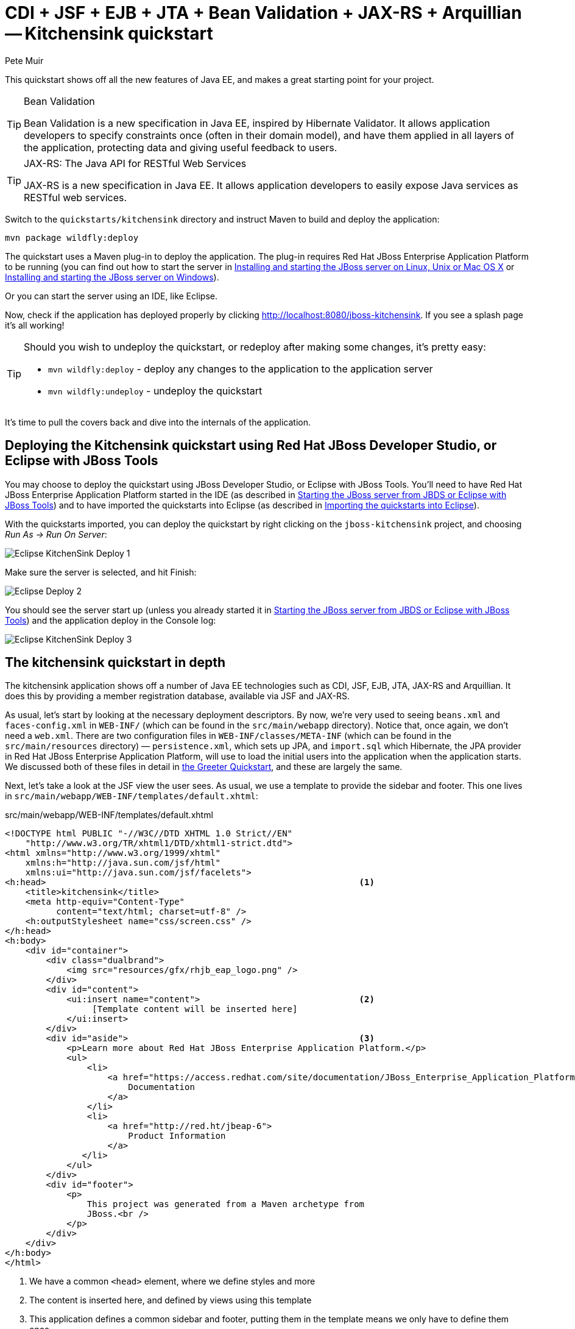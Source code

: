 = CDI + JSF + EJB + JTA + Bean Validation + JAX-RS + Arquillian -- Kitchensink quickstart
:Author: Pete Muir

[[KitchensinkQuickstart-]]

This quickstart shows off all the new features of Java EE, and makes a great starting point for your project.

[TIP]
.Bean Validation
========================================================================
Bean Validation is a new specification in Java EE, inspired by 
Hibernate Validator. It allows application developers to specify 
constraints once (often in their domain model), and have them applied in
all layers of the application, protecting data and giving useful 
feedback to users.
========================================================================

[TIP]
.JAX-RS: The Java API for RESTful Web Services
========================================================================
JAX-RS is a new specification in Java EE. It allows application 
developers to easily expose Java services as RESTful web services.
========================================================================

Switch to the `quickstarts/kitchensink` directory and instruct Maven to build and deploy the application:

    mvn package wildfly:deploy

The quickstart uses a Maven plug-in to deploy the application. The plug-in requires Red Hat JBoss Enterprise Application Platform to be running (you can find out how to start the server in <<GettingStarted-on_linux, Installing and starting the JBoss server on Linux, Unix or Mac OS X>> or <<GettingStarted-on_windows, Installing and starting the JBoss server on Windows>>).

Or you can start the server using an IDE, like Eclipse.

Now, check if the application has deployed properly by clicking http://localhost:8080/jboss-kitchensink. If you see a splash page it's all working!


[TIP]
========================================================================
Should you wish to undeploy the quickstart, or redeploy after making 
some changes, it's pretty easy:

* `mvn wildfly:deploy` - deploy any changes to the application to the
  application server
* `mvn wildfly:undeploy` - undeploy the quickstart
========================================================================

It's time to pull the covers back and dive into the internals of the application.

== Deploying the Kitchensink quickstart using Red Hat JBoss Developer Studio, or Eclipse with JBoss Tools

You may choose to deploy the quickstart using JBoss Developer Studio, or Eclipse with JBoss Tools. You'll need to have Red Hat JBoss Enterprise Application Platform started in the IDE (as described  in <<GettingStarted-with_jboss_tools, Starting the JBoss server from JBDS or Eclipse with JBoss Tools>>) and to have imported the quickstarts into Eclipse (as described in <<GettingStarted-importing_quickstarts_into_eclipse,Importing the quickstarts into Eclipse>>).

With the quickstarts imported, you can deploy the quickstart by right clicking on the `jboss-kitchensink` project, and choosing _Run As -> Run On Server_:

image:gfx/Eclipse_KitchenSink_Deploy_1.jpg[]

Make sure the server is selected, and hit Finish:
 
image:gfx/Eclipse_Deploy_2.jpg[]

You should see the server start up (unless you already started it in  <<GettingStarted-with_jboss_tools, Starting the JBoss server from JBDS or Eclipse with JBoss Tools>>) and the application deploy in the Console log: 

image:gfx/Eclipse_KitchenSink_Deploy_3.jpg[]


== The kitchensink quickstart in depth

The kitchensink application shows off a number of Java EE technologies such as CDI, JSF, EJB, JTA, JAX-RS and Arquillian. It does this by providing a member registration database, available via JSF and JAX-RS.

As usual, let's start by looking at the necessary deployment descriptors. By now, we're very used to seeing `beans.xml` and `faces-config.xml` in `WEB-INF/` (which can be found in the `src/main/webapp` directory). Notice that, once again, we don't need a `web.xml`. There are two configuration files in `WEB-INF/classes/META-INF` (which can be found in the `src/main/resources` directory) — `persistence.xml`, which sets up JPA, and `import.sql` which Hibernate, the JPA provider in Red Hat JBoss Enterprise Application Platform, will use to load the initial users into the application when the application starts. We discussed both of these files in detail in <<GreeterQuickstart-,the Greeter Quickstart>>, and these are largely the same.

Next, let's take a look at the JSF view the user sees. As usual, we use a template to provide the sidebar and footer. This one lives in `src/main/webapp/WEB-INF/templates/default.xhtml`:

.src/main/webapp/WEB-INF/templates/default.xhtml
[source,html]
------------------------------------------------------------------------
<!DOCTYPE html PUBLIC "-//W3C//DTD XHTML 1.0 Strict//EN"
    "http://www.w3.org/TR/xhtml1/DTD/xhtml1-strict.dtd">
<html xmlns="http://www.w3.org/1999/xhtml"
    xmlns:h="http://java.sun.com/jsf/html"
    xmlns:ui="http://java.sun.com/jsf/facelets">
<h:head>                                                             <1>
    <title>kitchensink</title>
    <meta http-equiv="Content-Type" 
          content="text/html; charset=utf-8" />
    <h:outputStylesheet name="css/screen.css" />
</h:head>
<h:body>
    <div id="container">
        <div class="dualbrand">
            <img src="resources/gfx/rhjb_eap_logo.png" />
        </div>
        <div id="content">
            <ui:insert name="content">                               <2>
                 [Template content will be inserted here]
            </ui:insert>
        </div>
        <div id="aside">                                             <3>
            <p>Learn more about Red Hat JBoss Enterprise Application Platform.</p>
            <ul>
                <li>
                    <a href="https://access.redhat.com/site/documentation/JBoss_Enterprise_Application_Platform/">
                        Documentation
                    </a>
                </li>
                <li>
                    <a href="http://red.ht/jbeap-6">
                        Product Information
                    </a>
               </li>
            </ul>
        </div>
        <div id="footer">
            <p>
                This project was generated from a Maven archetype from
                JBoss.<br />
            </p>
        </div>
    </div>
</h:body>
</html>
------------------------------------------------------------------------
<1> We have a common `<head>` element, where we define styles and more
<2> The content is inserted here, and defined by views using this template
<3> This application defines a common sidebar and footer, putting them in the template means we only have to define them once

That leaves the main page, index.xhtml , in which we place the content unique to the main page: 

.src/main/webapp/index.xhtml
[source,html]
------------------------------------------------------------------------
<?xml version="1.0" encoding="UTF-8"?>
<ui:composition xmlns="http://www.w3.org/1999/xhtml"
    xmlns:ui="http://java.sun.com/jsf/facelets"
    xmlns:f="http://java.sun.com/jsf/core"
    xmlns:h="http://java.sun.com/jsf/html"
    template="/WEB-INF/templates/default.xhtml">
    <ui:define name="content">
        <h1>Welcome to JBoss!</h1>

        <h:form id="reg">                                            <1>
            <h2>Member Registration</h2>
            <p>Enforces annotation-based constraints defined on the
                model class.</p>
            <h:panelGrid columns="3" columnClasses="titleCell">
                <h:outputLabel for="name" value="Name:" />
                <h:inputText id="name" value="#{newMember.name}" />  <2>
                <h:message for="name" errorClass="invalid" />

                <h:outputLabel for="email" value="Email:" />
                <h:inputText id="email" 
                             value="#{newMember.email}" />           <2>
                <h:message for="email" errorClass="invalid" />

                <h:outputLabel for="phoneNumber" value="Phone #:" />
                <h:inputText id="phoneNumber"
                             value="#{newMember.phoneNumber}" />     <2>
                <h:message for="phoneNumber" errorClass="invalid" />
            </h:panelGrid>

            <p>
                <h:panelGrid columns="2">
                    <h:commandButton id="register"
                        action="#{memberController.register}"
                        value="Register" styleClass="register" />
                    <h:messages styleClass="messages"
                        errorClass="invalid" infoClass="valid"
                        warnClass="warning" globalOnly="true" />
                </h:panelGrid>
            </p>
        </h:form>
        <h2>Members</h2>
        <h:panelGroup rendered="#{empty members}">
            <em>No registered members.</em>
        </h:panelGroup>
        <h:dataTable var="_member" value="#{members}"
            rendered="#{not empty members}"
            styleClass="simpletablestyle">                           <3>
            <h:column>
                <f:facet name="header">Id</f:facet>
                #{_member.id}
            </h:column>
            <h:column>
                <f:facet name="header">Name</f:facet>
                #{_member.name}
            </h:column>
            <h:column>
                <f:facet name="header">Email</f:facet>
                #{_member.email}
            </h:column>
            <h:column>
                <f:facet name="header">Phone #</f:facet>
                #{_member.phoneNumber}
            </h:column>
            <h:column>
                <f:facet name="header">REST URL</f:facet>
                <a href="#{request.contextPath}/rest/members/#{_member.id}">
                    /rest/members/#{_member.id}
                </a>
            </h:column>
            <f:facet name="footer">
                REST URL for all members: 
                    <a href="#{request.contextPath}/rest/members">
                        /rest/members
                    </a>
            </f:facet>
        </h:dataTable>
    </ui:define>
</ui:composition>

------------------------------------------------------------------------
<1> The JSF form allows us to register new users. There should be one already created when the application started.
<2> The application uses Bean Validation to validate data entry. The error messages from Bean Validation are automatically attached to the relevant field by JSF, and adding a messages JSF component will display them. 
<3> This application exposes REST endpoints for each registered member. The application helpfully displays the URL to the REST endpoint on this page.

Next, let's take a look at the Member entity, before we look at how the application is wired together: 

.src/main/java/org/jboss/as/quickstarts/kitchensink/model/Member.java
[source,java]
------------------------------------------------------------------------
SuppressWarnings("serial")
@Entity                                                              // <1>
@XmlRootElement                                                      // <2>
@Table(uniqueConstraints = @UniqueConstraint(columnNames = "email"))
public class Member implements Serializable {

    @Id
    @GeneratedValue
    private Long id;

    @NotNull
    @Size(min = 1, max = 25)
    @Pattern(regexp = "[A-Za-z ]*",
             message = "must contain only letters and spaces")       // <3>
    private String name;

    @NotNull
    @NotEmpty
    @Email                                                           // <4>
    private String email;

    @NotNull
    @Size(min = 10, max = 12)
    @Digits(fraction = 0, integer = 12)                              // <5>
    @Column(name = "phone_number")
    private String phoneNumber;

    public Long getId() {
        return id;
    }

    public void setId(Long id) {
        this.id = id;
    }

    public String getName() {
        return name;
    }

    public void setName(String name) {
        this.name = name;
    }

    public String getEmail() {
        return email;
    }

    public void setEmail(String email) {
        this.email = email;
    }

    public String getPhoneNumber() {
        return phoneNumber;
    }

    public void setPhoneNumber(String phoneNumber) {
        this.phoneNumber = phoneNumber;
    }
}
------------------------------------------------------------------------
<1> As usual with JPA, we define that the class is an entity by adding @Entity
<2> Members are exposed as a RESTful service using JAX-RS. We can use JAXB to map the object to XML and to do this we need to add @XmlRootElement
<3> Bean Validation allows constraints to be defined once (on the entity) and applied everywhere. Here we constrain the person's name to a certain size and regular expression
<4> Hibernate Validator also offers some extra validations such as @Email
<5> @Digits , @NotNull and @Size are further examples of constraints

Let's take a look at `MemberRepository`, which is responsible for interactions with the persistence layer:

.src/main/java/org/jboss/as/quickstarts/kitchensink/data/MemberRepository.java
[source,java]
------------------------------------------------------------------------
@ApplicationScoped                                                   // <1>
public class MemberRepository {

    @Inject                                                          // <2>
    private EntityManager em;

    public Member findById(Long id) {
        return em.find(Member.class, id);
    }

    public Member findByEmail(String email) {
        CriteriaBuilder cb = em.getCriteriaBuilder();                // <3>
        CriteriaQuery<Member> c = cb.createQuery(Member.class);
        Root<Member> member = c.from(Member.class);
        c.select(member).where(cb.equal(member.get("email"), email));
        return em.createQuery(c).getSingleResult();
    }

    public List<Member> findAllOrderedByName() {
        CriteriaBuilder cb = em.getCriteriaBuilder();
        CriteriaQuery<Member> criteria = cb.createQuery(Member.class);
        Root<Member> member = criteria.from(Member.class);
        criteria.select(member).orderBy(cb.asc(member.get("name")));
        return em.createQuery(criteria).getResultList();             // <4>
    }
}
------------------------------------------------------------------------
<1> The bean is application scoped, as it is a singleton
<2> The entity manager is injected, to allow interaction with JPA
<3> The JPA criteria api is used to load a member by their unique identifier, their email address
<4> The criteria api can also be used to load lists of entities

Let's take a look at `MemberListProducer`, which is responsible for managing the list of registered members. 

.src/main/java/org/jboss/as/quickstarts/kitchensink/data/MemberListProducer.java
[source,java]
------------------------------------------------------------------------
@RequestScoped                                                       // <1>
public class MemberListProducer {

    @Inject                                                          // <2>
    private MemberRepository memberRepository;  

    private List<Member> members;

    // @Named provides access the return value via the EL variable 
    // name "members" in the UI (e.g. Facelets or JSP view)
    @Produces                                                        // <3>
    @Named
    public List<Member> getMembers() {
        return members;
    }

    public void onMemberListChanged(                                 // <4>
        @Observes(notifyObserver = Reception.IF_EXISTS) 
            final Member member) {
        retrieveAllMembersOrderedByName();
    }

    @PostConstruct
    public void retrieveAllMembersOrderedByName() {                    
        members = memberRepository.findAllOrderedByName();
    }
}
------------------------------------------------------------------------
<1> This bean is request scoped, meaning that any fields (such as members ) will be stored for the entire request
<2> The `MemberRepository` is responsible or interactions with the persistence layer
<3> The list of members is exposed as a producer method, it's also available via EL
<4> The observer method is notified whenever a member is created, removed, or updated. This allows us to refresh the list of members whenever they are needed. This is a good approach as it allows us to cache the list of members, but keep it up to date at the same time

Let's now look at MemberRegistration, the service that allows us to create new members:

.src/main/java/org/jboss/as/quickstarts/kitchensink/service/MemberRegistration.java
[source,java]
------------------------------------------------------------------------
@Stateless                                                           // <1>
public class MemberRegistration {

    @Inject                                                          // <2>
    private Logger log;

    @Inject
    private EntityManager em;

    @Inject
    private Event<Member> memberEventSrc;

    public void register(Member member) throws Exception {
        log.info("Registering " + member.getName());
        em.persist(member);
        memberEventSrc.fire(member);                                 // <3>
   }
}
------------------------------------------------------------------------
<1> This bean requires transactions as it needs to write to the database. Making this an EJB gives us access to declarative transactions - much simpler than manual transaction control!
<2> Here we inject a JDK logger, defined in the `Resources` class
<3> An event is sent every time a member is updated. This allows other pieces of code (in this quickstart the member list is refreshed) to react to changes in the member list without any coupling to this class.

Now, let's take a look at the `Resources` class, which provides resources such as the entity manager. CDI recommends using "resource producers", as we do in this quickstart, to alias resources to CDI beans, allowing for a  consistent style throughout our application: 

.src/main/java/org/jboss/as/quickstarts/kitchensink/util/Resources.java
[source,java]
------------------------------------------------------------------------
public class Resources {
    // use @SuppressWarnings to tell IDE to ignore warnings about 
    // field not being referenced directly
    @SuppressWarnings("unused")                                      // <1>
    @Produces
    @PersistenceContext
    private EntityManager em;

    @Produces                                                        // <2>
    public Logger produceLog(InjectionPoint injectionPoint) {
        return Logger.getLogger(injectionPoint.getMember()
                                              .getDeclaringClass()
                                              .getName());
    }

    @Produces                                                        // <3>
    @RequestScoped
    public FacesContext produceFacesContext() {
        return FacesContext.getCurrentInstance();
    }
   
}
------------------------------------------------------------------------
<1> We use the "resource producer" pattern, from CDI, to "alias" the old fashioned `@PersistenceContext` injection of the entity manager to a CDI style injection. This allows us to use a consistent injection style (`@Inject`) throughout the application.
<2> We expose a JDK logger for injection. In order to save a bit more boiler plate, we automatically set the logger category as the class name!
<3> We expose the `FacesContext` via a producer method, which allows it to be injected. If we were adding tests, we could also then mock it out.

If you want to define your own datasource, take a look at the link:http://docs.redhat.com/docs/en-US/JBoss_Enterprise_Application_Platform/6/html/Administration_and_Configuration_Guide/index.html[Administration and Configuration Guide for Red Hat JBoss Enterprise Application Platform] or the link:https://docs.jboss.org/author/display/AS71/Getting+Started+Guide[Getting Started Guide].

Of course, we need to allow JSF to interact with the services. The `MemberController` class is responsible for this:

.src/main/java/org/jboss/as/quickstarts/kitchensink/controller/MemberController.java
[source,java]
------------------------------------------------------------------------
@Model                                                               // <1>
public class MemberController {

    @Inject                                                          // <2>
    private FacesContext facesContext;

    @Inject                                                          // <3>
    private MemberRegistration memberRegistration;

    @Produces                                                        // <4>
    @Named
    private Member newMember;

    @PostConstruct                                                   // <5>
    public void initNewMember() {
        newMember = new Member();
    }

    public void register() throws Exception {
        try {
            memberRegistration.register(newMember);                  // <6>
            FacesMessage m = 
                new FacesMessage(FacesMessage.SEVERITY_INFO, 
                                 "Registered!", 
                                 "Registration successful");
            facesContext.addMessage(null, m);                        // <7>
            initNewMember();                                         // <8>
        } catch (Exception e) {
            String errorMessage = getRootErrorMessage(e);
            FacesMessage m = 
                new FacesMessage(FacesMessage.SEVERITY_ERROR, 
                                 errorMessage, 
                                 "Registration unsuccessful");
            facesContext.addMessage(null, m);
        }
    }

    private String getRootErrorMessage(Exception e) {
        // Default to general error message that registration failed.
        String errorMessage = "Registration failed. See server log for more information";
        if (e == null) {
            // This shouldn't happen, but return the default messages
            return errorMessage;
        }

        // Start with the exception and recurse to find the root cause
        Throwable t = e;
        while (t != null) {
            // Get the message from the Throwable class instance
            errorMessage = t.getLocalizedMessage();
            t = t.getCause();
        }
        // This is the root cause message
        return errorMessage;
    }

}
------------------------------------------------------------------------
<1> The `MemberController` class uses the `@Member` stereotype, which adds `@Named` and `@RequestScoped` to the class
<2> The `FacesContext` is injected, so that messages can be sent to the user
<3> The `MemberRegistration` bean is injected, to allow the controller to interact with the database
<4> The `Member` class is exposed using a named producer field, which allows access from JSF. Note that that the named producer field has dependent scope, so every time it is injected, the field will be read
<5> The `@PostConstruct` annotation causes a new member object to be placed in the `newMember` field when the bean is instantiated
<6> When the register method is called, the `newMember` object is passed to the persistence service
<7> We also send a message to the user, to give them feedback on their actions
<8> Finally, we replace the `newMember` with a new object, thus blanking out the data the user has added so far. This works as the producer field is dependent scoped

Before we wrap up our tour of the kitchensink application, let's take a look at how the JAX-RS endpoints are created. Firstly, `JaxRSActivator`, which extends `Application` and is annotated with `@ApplicationPath`, is the Java EE "no XML" approach to activating JAX-RS.

.src/main/java/org/jboss/as/quickstarts/kitchensink/rest/JaxRsActivator.java
[source,java]
------------------------------------------------------------------------
@ApplicationPath("/rest")
public class JaxRsActivator extends Application {
   /* class body intentionally left blank */
}
------------------------------------------------------------------------

The real work goes in `MemberResourceRESTService`, which produces the endpoint: 

.src/main/java/org/jboss/as/quickstarts/kitchensink/rest/MemberResourceRESTService.java
[source,java]
------------------------------------------------------------------------
@Path("/members")                                                    // <1>
@RequestScoped                                                       // <2>
public class MemberResourceRESTService {
    
    @Inject                                                          // <3>
    private Logger log;

    @Inject                                                          // <4>
    private Validator validator;

    @Inject                                                          // <5>
    private MemberRepository repository;

    @Inject                                                          // <6>
    private MemberRegistration registration;

    @GET                                                             // <7>
    @Produces(MediaType.APPLICATION_JSON)
    public List<Member> listAllMembers() {
        return repository.findAllOrderedByName();
    }

    @GET                                                             // <8>
    @Path("/{id:[0-9][0-9]*}")
    @Produces(MediaType.APPLICATION_JSON)
    public Member lookupMemberById(@PathParam("id") long id) {
        Member member = repository.findById(id);
        if (member == null) {
            throw new 
                WebApplicationException(Response.Status.NOT_FOUND);
        }
        return member;
    }

    /**
     * Creates a new member from the values provided.  Performs
     * validation, and will return a JAX-RS response with either
     * 200 ok, or with a map of fields, and related errors.
     */
    @POST
    @Consumes(MediaType.APPLICATION_JSON)
    @Produces(MediaType.APPLICATION_JSON)
    public Response createMember(Member member) {                    // <9>
        Response.ResponseBuilder builder = null;

        try {
            // Validates member using bean validation
            validateMember(member);                                  // <10>

            registration.register(member);                           // <11>

            //Create an "ok" response
            builder = Response.ok();
        } catch (ConstraintViolationException ce) {                  // <12>
            //Handle bean validation issues
            builder = createViolationResponse(
                          ce.getConstraintViolations());
        } catch (ValidationException e) {
            //Handle the unique constrain violation
            Map<String, String> responseObj = 
                new HashMap<>();
            responseObj.put("email", "Email taken");
            builder = Response.status(Response.Status.CONFLICT)
                              .entity(responseObj);
        } catch (Exception e) {
            // Handle generic exceptions
            Map<String, String> responseObj 
                = new HashMap<>();
            responseObj.put("error", e.getMessage());
            builder = Response.status(Response.Status.BAD_REQUEST)
                              .entity(responseObj);
        }

        return builder.build();
    }


    /**
     * <p>
     * Validates the given Member variable and throws validation
     * exceptions based on the type of error. If the error is 
     * standard bean validation errors then it will throw a 
     * ConstraintValidationException with the set of the 
     * constraints violated.
     * </p>
     * <p>
     * If the error is caused because an existing member with the 
     * same email is registered it throws a regular validation 
     * exception so that it can be interpreted separately.
     * </p>
     *
     * @param member Member to be validated
     * @throws ConstraintViolationException 
     *     If Bean Validation errors exist
     * @throws ValidationException
     *     If member with the same email already exists
     */
    private void validateMember(Member member)
            throws ConstraintViolationException, 
                   ValidationException {
        //Create a bean validator and check for issues.
        Set<ConstraintViolation<Member>> violations = 
            validator.validate(member);

        if (!violations.isEmpty()) {
            throw new ConstraintViolationException(
                new HashSet<>(violations));
        }

        //Check the uniqueness of the email address
        if (emailAlreadyExists(member.getEmail())) {
            throw new ValidationException("Unique Email Violation");
        }
    }

    /**
     * Creates a JAX-RS "Bad Request" response including a map of 
     * all violation fields, and their message. This can then be 
     * used by clients to show violations.
     *
     * @param violations A set of violations that needs to be 
     *                   reported
     * @return JAX-RS response containing all violations
     */
    private Response.ResponseBuilder createViolationResponse
            (Set<ConstraintViolation<?>> violations) {
        log.fine("Validation completed. violations found: " 
            + violations.size());

        Map<String, String> responseObj = 
            new HashMap<>();

        for (ConstraintViolation<?> violation : violations) {
            responseObj.put(violation.getPropertyPath().toString(), 
                            violation.getMessage());
        }

        return Response.status(Response.Status.BAD_REQUEST)
                       .entity(responseObj);
    }

    /**
     * Checks if a member with the same email address is already 
     * registered.  This is the only way to easily capture the 
     * "@UniqueConstraint(columnNames = "email")" constraint from 
     * the Member class.
     *
     * @param email The email to check
     * @return True if the email already exists, and false 
               otherwise
     */
    public boolean emailAlreadyExists(String email) {
        Member member = null;
        try {
            member = repository.findByEmail(email);
        } catch (NoResultException e) {
            // ignore
        }
        return member != null;
    }
}
------------------------------------------------------------------------
<1> The `@Path` annotation tells JAX-RS that this class provides a REST endpoint mapped to `rest/members` (concatenating the path from the activator with the path for this endpoint). 
<2> The bean is request scoped, as JAX-RS interactions typically don't hold state between requests
<3> JAX-RS endpoints are CDI enabled, and can use CDI-style injection.
<4> CDI allows us to inject a Bean Validation `Validator` instance, which is used to validate the POSTed member before it is persisted
<5> `MemberRegistration` is injected to allow us to alter the member database
<6> `MemberRepository` is injected to allow us to query the member database
<7> The `listAllMembers()` method is called when the raw endpoint is accessed and offers up a list of endpoints. Notice that the object is automatically marshalled to JSON by RESTEasy (the JAX-RS implementation included in Red Hat JBoss Enterprise Application Platform). 
<8> The `lookupMemberById()` method is called when the endpoint is accessed with a member id parameter appended (for example `rest/members/1)`. Again, the object is automatically marshalled to JSON by RESTEasy.
<9> `createMember()` is called when a POST is performed on the URL. Once again, the object is automatically unmarshalled from JSON.
<10> In order to ensure that the member is valid, we call the `validateMember` method, which validates the object, and adds any constraint violations to the response. These can then be handled on the client side, and displayed to the user
<11> The object is then passed to the `MemberRegistration` service to be persisted
<12> We then handle any remaining issues with validating the object, which are raised when the object is persisted


=== Arquillian

If you've been following along with the Test Driven Development craze of the past few years, you're probably getting a bit nervous by now, wondering how on earth you are going to test your application. Lucky for you, the Arquillian project is here to help!

Arquillian provides all the boiler plate for running your test inside Red Hat JBoss Enterprise Application Platform, allowing you to concentrate on testing your application. In order to do that, it utilizes Shrinkwrap, a fluent API for defining packaging, to create an archive to deploy. We'll go through the testcase, and how you configure Arquillian in just a moment, but first let's run the test.

Before we start, we need to let Arquillian know the path to our server. Open up `src/test/resources/arquillian.xml`, uncomment the `<configuration>` elements, and set the `jbossHome` property to the path to the server:

image:gfx/eclipse_arquillian_0.png[]

Now, make sure the server is not running (so that the instance started for running the test does not interfere), and then run the tests from the command line by typing:

    mvn clean test -Parq-wildfly-managed

You should see the server start up, a `test.war` deployed, test executed, and then the results displayed to you on the console: 

------------------------------------------------------------------------
$ > mvn clean test -Parq-wildfly-managed


[INFO] Scanning for projects...
[INFO]                                                                         
[INFO] ------------------------------------------------------------------------
[INFO] Building JBoss EAP Quickstart: kitchensink 7.0.0-SNAPSHOT
[INFO] ------------------------------------------------------------------------
[INFO] 
[INFO] --- maven-clean-plugin:2.5:clean (default-clean) @ jboss-kitchensink ---
[INFO] Deleting /home/username/jboss-eap-quickstarts/kitchensink/target
[INFO] 
[INFO] --- maven-resources-plugin:2.6:resources (default-resources) @ jboss-kitchensink ---
[INFO] Using 'UTF-8' encoding to copy filtered resources.
[INFO] Copying 2 resources
[INFO] 
[INFO] --- maven-compiler-plugin:3.1:compile (default-compile) @ jboss-kitchensink ---
[INFO] Changes detected - recompiling the module!
[INFO] Compiling 8 source files to /home/username/jboss-eap-quickstarts/kitchensink/target/classes
[INFO] 
[INFO] --- maven-resources-plugin:2.6:testResources (default-testResources) @ jboss-kitchensink ---
[INFO] Using 'UTF-8' encoding to copy filtered resources.
[INFO] Copying 3 resources
[INFO] 
[INFO] --- maven-compiler-plugin:3.1:testCompile (default-testCompile) @ jboss-kitchensink ---
[INFO] Changes detected - recompiling the module!
[INFO] Compiling 1 source file to /home/username/jboss-eap-quickstarts/kitchensink/target/test-classes
[INFO] 
[INFO] --- maven-surefire-plugin:2.12.4:test (default-test) @ jboss-kitchensink ---
[INFO] Surefire report directory: /home/username/jboss-eap-quickstarts/kitchensink/target/surefire-reports

-------------------------------------------------------
 T E S T S
-------------------------------------------------------
Running org.jboss.as.quickstarts.kitchensink.test.MemberRegistrationTest
Jul 28, 2015 9:34:50 AM org.jboss.as.arquillian.container.managed.ManagedDeployableContainer startInternal
WARNING: Bundles path is deprecated and no longer used.
Jul 28, 2015 9:34:50 AM org.jboss.as.arquillian.container.managed.ManagedDeployableContainer startInternal
INFO: Starting container with: [/home/sgilda/JDKs/jdk1.8.0_45/bin/java, -D[Standalone], -Xms64m, -Xmx512m, -Djava.net.preferIPv4Stack=true, -Djava.awt.headless=true, -Djboss.modules.system.pkgs=org.jboss.byteman, -ea, -Djboss.home.dir=/home/sgilda/tools/jboss-eap-7.0, -Dorg.jboss.boot.log.file=/home/sgilda/tools/jboss-eap-7.0/standalone/log/server.log, -Dlogging.configuration=file:/home/sgilda/tools/jboss-eap-7.0/standalone/configuration/logging.properties, -jar, /home/sgilda/tools/jboss-eap-7.0/jboss-modules.jar, -mp, /home/sgilda/tools/jboss-eap-7.0/modules, org.jboss.as.standalone, -Djboss.home.dir=/home/sgilda/tools/jboss-eap-7.0, -Djboss.server.base.dir=/home/sgilda/tools/jboss-eap-7.0/standalone, -Djboss.server.log.dir=/home/sgilda/tools/jboss-eap-7.0/standalone/log, -Djboss.server.config.dir=/home/sgilda/tools/jboss-eap-7.0/standalone/configuration]
Jul 28, 2015 9:34:50 AM org.xnio.Xnio <clinit>
INFO: XNIO version 3.3.1.Final
Jul 28, 2015 9:34:50 AM org.xnio.nio.NioXnio <clinit>
INFO: XNIO NIO Implementation Version 3.3.1.Final
Jul 28, 2015 9:34:50 AM org.jboss.remoting3.EndpointImpl <clinit>
INFO: JBoss Remoting version 4.0.9.Final
09:34:50,687 INFO  [org.jboss.modules] (main) JBoss Modules version 1.4.3.Final
09:34:50,932 INFO  [org.jboss.msc] (main) JBoss MSC version 1.2.6.Final
09:34:50,988 INFO  [org.jboss.as] (MSC service thread 1-6) WFLYSRV0049: WildFly Core 2.0.0.Alpha9 "Kenny" starting
09:34:51,971 INFO  [org.jboss.as.controller.management-deprecated] (ServerService Thread Pool -- 21) WFLYCTL0028: Attribute 'enabled' in the resource at address '/subsystem=datasources/data-source=ExampleDS' is deprecated, and may be removed in future version. See the attribute description in the output of the read-resource-description operation to learn more about the deprecation.
09:34:52,020 INFO  [org.jboss.as.server] (Controller Boot Thread) WFLYSRV0039: Creating http management service using socket-binding (management-http)
09:34:52,054 INFO  [org.xnio] (MSC service thread 1-5) XNIO version 3.3.1.Final
09:34:52,066 INFO  [org.xnio.nio] (MSC service thread 1-5) XNIO NIO Implementation Version 3.3.1.Final
09:34:52,120 INFO  [org.jboss.as.clustering.infinispan] (ServerService Thread Pool -- 38) WFLYCLINF0001: Activating Infinispan subsystem.
09:34:52,121 INFO  [org.wildfly.extension.io] (ServerService Thread Pool -- 37) WFLYIO001: Worker 'default' has auto-configured to 16 core threads with 128 task threads based on your 8 available processors
09:34:52,136 INFO  [org.jboss.as.connector.subsystems.datasources] (ServerService Thread Pool -- 33) WFLYJCA0004: Deploying JDBC-compliant driver class org.h2.Driver (version 1.3)
09:34:52,145 INFO  [org.jboss.as.naming] (ServerService Thread Pool -- 46) WFLYNAM0001: Activating Naming Subsystem
09:34:52,152 INFO  [org.jboss.remoting] (MSC service thread 1-5) JBoss Remoting version 4.0.9.Final
09:34:52,161 INFO  [org.jboss.as.connector] (MSC service thread 1-3) WFLYJCA0009: Starting JCA Subsystem (IronJacamar 1.2.4.Final)
09:34:52,164 INFO  [org.jboss.as.connector.deployers.jdbc] (MSC service thread 1-7) WFLYJCA0018: Started Driver service with driver-name = h2
09:34:52,166 INFO  [org.jboss.as.jsf] (ServerService Thread Pool -- 44) WFLYJSF0007: Activated the following JSF Implementations: [main]
09:34:52,190 WARN  [org.jboss.as.txn] (ServerService Thread Pool -- 54) WFLYTX0013: Node identifier property is set to the default value. Please make sure it is unique.
09:34:52,192 INFO  [org.jboss.as.security] (ServerService Thread Pool -- 53) WFLYSEC0002: Activating Security Subsystem
09:34:52,210 INFO  [org.jboss.as.security] (MSC service thread 1-6) WFLYSEC0001: Current PicketBox version=4.9.2.Final
09:34:52,210 INFO  [org.jboss.as.webservices] (ServerService Thread Pool -- 56) WFLYWS0002: Activating WebServices Extension
09:34:52,313 INFO  [org.jboss.as.naming] (MSC service thread 1-8) WFLYNAM0003: Starting Naming Service
09:34:52,314 INFO  [org.jboss.as.mail.extension] (MSC service thread 1-7) WFLYMAIL0001: Bound mail session [java:jboss/mail/Default]
09:34:52,316 INFO  [org.wildfly.extension.undertow] (MSC service thread 1-4) WFLYUT0003: Undertow 1.3.0.Beta3 starting
09:34:52,318 INFO  [org.wildfly.extension.undertow] (ServerService Thread Pool -- 55) WFLYUT0003: Undertow 1.3.0.Beta3 starting
09:34:52,447 INFO  [org.wildfly.extension.undertow] (ServerService Thread Pool -- 55) WFLYUT0014: Creating file handler for path '/home/sgilda/tools/jboss-eap-7.0/welcome-content' with options [directory-listing: 'false', follow-symlink: 'false', case-sensitive: 'true', safe-symlink-paths: '[]']
09:34:52,461 INFO  [org.wildfly.extension.undertow] (MSC service thread 1-8) WFLYUT0012: Started server default-server.
09:34:52,465 INFO  [org.wildfly.extension.undertow] (MSC service thread 1-8) WFLYUT0018: Host default-host starting
09:34:52,546 INFO  [org.wildfly.extension.undertow] (MSC service thread 1-4) WFLYUT0006: Undertow HTTP listener default listening on /127.0.0.1:8080
09:34:52,662 INFO  [org.jboss.as.connector.subsystems.datasources] (MSC service thread 1-5) WFLYJCA0001: Bound data source [java:jboss/datasources/ExampleDS]
09:34:52,744 INFO  [org.jboss.as.server.deployment.scanner] (MSC service thread 1-6) WFLYDS0013: Started FileSystemDeploymentService for directory /home/sgilda/tools/jboss-eap-7.0/standalone/deployments
09:34:52,747 ERROR [org.jboss.as.domain.http.api.undertow] (MSC service thread 1-7) WFLYDMHTTP0003: Unable to load console module for slot main, disabling console
09:34:52,749 INFO  [org.jboss.as.server.deployment] (MSC service thread 1-2) WFLYSRV0027: Starting deployment of "jboss-contacts-jquerymobile.war" (runtime-name: "jboss-contacts-jquerymobile.war")
09:34:52,890 INFO  [org.jboss.ws.common.management] (MSC service thread 1-4) JBWS022052: Starting JBoss Web Services - Stack CXF Server 5.0.0.Final
09:34:53,213 INFO  [org.jboss.as.jpa] (MSC service thread 1-1) WFLYJPA0002: Read persistence.xml for contacts_pu
09:34:53,226 WARN  [org.jboss.as.connector] (MSC service thread 1-1) WFLYJCA0091: -ds.xml file deployments are deprecated. Support may be removed in a future version.
09:34:53,278 WARN  [org.jboss.as.dependency.private] (MSC service thread 1-6) WFLYSRV0018: Deployment "deployment.jboss-contacts-jquerymobile.war" is using a private module ("org.codehaus.jackson.jackson-core-asl:main") which may be changed or removed in future versions without notice.
09:34:53,282 WARN  [org.jboss.as.dependency.private] (MSC service thread 1-6) WFLYSRV0018: Deployment "deployment.jboss-contacts-jquerymobile.war" is using a private module ("org.codehaus.jackson.jackson-core-asl:main") which may be changed or removed in future versions without notice.
09:34:53,283 WARN  [org.jboss.as.dependency.private] (MSC service thread 1-6) WFLYSRV0018: Deployment "deployment.jboss-contacts-jquerymobile.war" is using a private module ("org.codehaus.jackson.jackson-mapper-asl:main") which may be changed or removed in future versions without notice.
09:34:53,283 WARN  [org.jboss.as.dependency.private] (MSC service thread 1-6) WFLYSRV0018: Deployment "deployment.jboss-contacts-jquerymobile.war" is using a private module ("org.codehaus.jackson.jackson-mapper-asl:main") which may be changed or removed in future versions without notice.
09:34:53,337 INFO  [org.jboss.as.connector.subsystems.datasources] (MSC service thread 1-3) WFLYJCA0001: Bound data source [java:jboss/datasources/JbossContactsMobileBasicQuickstartDS]
09:34:53,340 INFO  [org.jboss.as.jpa] (ServerService Thread Pool -- 58) WFLYJPA0010: Starting Persistence Unit (phase 1 of 2) Service 'jboss-contacts-jquerymobile.war#contacts_pu'
09:34:53,370 INFO  [org.hibernate.jpa.internal.util.LogHelper] (ServerService Thread Pool -- 58) HHH000204: Processing PersistenceUnitInfo [
	name: contacts_pu
	...]
09:34:53,419 INFO  [org.jboss.weld.deployer] (MSC service thread 1-8) WFLYWELD0003: Processing weld deployment jboss-contacts-jquerymobile.war
09:34:53,436 INFO  [org.hibernate.Version] (ServerService Thread Pool -- 58) HHH000412: Hibernate Core {5.0.0.CR2}
09:34:53,438 INFO  [org.hibernate.cfg.Environment] (ServerService Thread Pool -- 58) HHH000206: hibernate.properties not found
09:34:53,440 INFO  [org.hibernate.cfg.Environment] (ServerService Thread Pool -- 58) HHH000021: Bytecode provider name : javassist
09:34:53,473 INFO  [org.hibernate.orm.deprecation] (ServerService Thread Pool -- 58) HHH90000001: Found usage of deprecated setting for specifying Scanner [hibernate.ejb.resource_scanner]; use [hibernate.archive.scanner] instead
09:34:53,673 INFO  [org.hibernate.annotations.common.Version] (ServerService Thread Pool -- 58) HCANN000001: Hibernate Commons Annotations {5.0.0.Final}
09:34:53,674 INFO  [org.hibernate.validator.internal.util.Version] (MSC service thread 1-8) HV000001: Hibernate Validator 5.1.3.Final
09:34:53,743 INFO  [org.jboss.as.ejb3.deployment] (MSC service thread 1-8) WFLYEJB0473: JNDI bindings for session bean named 'ContactRESTService' in deployment unit 'deployment "jboss-contacts-jquerymobile.war"' are as follows:

	java:global/jboss-contacts-jquerymobile/ContactRESTService!org.jboss.quickstarts.contact.ContactRESTService
	java:app/jboss-contacts-jquerymobile/ContactRESTService!org.jboss.quickstarts.contact.ContactRESTService
	java:module/ContactRESTService!org.jboss.quickstarts.contact.ContactRESTService
	java:global/jboss-contacts-jquerymobile/ContactRESTService
	java:app/jboss-contacts-jquerymobile/ContactRESTService
	java:module/ContactRESTService

09:34:53,903 INFO  [org.jboss.weld.deployer] (MSC service thread 1-8) WFLYWELD0006: Starting Services for CDI deployment: jboss-contacts-jquerymobile.war
09:34:53,928 INFO  [org.jboss.weld.Version] (MSC service thread 1-8) WELD-000900: 2.3.0 (Beta2)
09:34:53,958 INFO  [org.jboss.weld.deployer] (MSC service thread 1-6) WFLYWELD0009: Starting weld service for deployment jboss-contacts-jquerymobile.war
09:34:54,083 INFO  [org.jboss.as.jpa] (ServerService Thread Pool -- 58) WFLYJPA0010: Starting Persistence Unit (phase 2 of 2) Service 'jboss-contacts-jquerymobile.war#contacts_pu'
09:34:54,241 INFO  [org.hibernate.dialect.Dialect] (ServerService Thread Pool -- 58) HHH000400: Using dialect: org.hibernate.dialect.H2Dialect
09:34:54,245 WARN  [org.hibernate.dialect.H2Dialect] (ServerService Thread Pool -- 58) HHH000431: Unable to determine H2 database version, certain features may not work
09:34:54,273 INFO  [org.hibernate.envers.boot.internal.EnversServiceImpl] (ServerService Thread Pool -- 58) Envers integration enabled? : true
09:34:54,416 INFO  [org.hibernate.id.enhanced.TableGenerator] (ServerService Thread Pool -- 58) HHH000398: Explicit segment value for id generator [hibernate_sequences.sequence_name] suggested; using default [default]
09:34:54,509 INFO  [org.hibernate.id.enhanced.TableGenerator] (ServerService Thread Pool -- 58) HHH000398: Explicit segment value for id generator [hibernate_sequences.sequence_name] suggested; using default [default]
09:34:54,595 INFO  [org.hibernate.tool.hbm2ddl.SchemaExport] (ServerService Thread Pool -- 58) HHH000227: Running hbm2ddl schema export
09:34:54,602 INFO  [org.hibernate.tool.hbm2ddl.SchemaExport] (ServerService Thread Pool -- 58) HHH000230: Schema export complete
09:34:54,607 INFO  [org.hibernate.hql.internal.QueryTranslatorFactoryInitiator] (ServerService Thread Pool -- 58) HHH000397: Using ASTQueryTranslatorFactory
09:34:55,539 INFO  [org.jboss.resteasy.spi.ResteasyDeployment] (ServerService Thread Pool -- 61) Deploying javax.ws.rs.core.Application: class org.jboss.quickstarts.contact.JaxRsActivator$Proxy$_$$_WeldClientProxy
09:34:55,679 INFO  [org.wildfly.extension.undertow] (ServerService Thread Pool -- 61) WFLYUT0021: Registered web context: /jboss-contacts-jquerymobile
09:34:55,702 INFO  [org.jboss.as.server] (Controller Boot Thread) WFLYSRV0010: Deployed "jboss-contacts-jquerymobile.war" (runtime-name : "jboss-contacts-jquerymobile.war")
09:34:55,801 INFO  [org.jboss.as] (Controller Boot Thread) WFLYSRV0060: Http management interface listening on http://127.0.0.1:9990/management
09:34:55,801 INFO  [org.jboss.as] (Controller Boot Thread) WFLYSRV0051: Admin console listening on http://127.0.0.1:9990
09:34:55,801 INFO  [org.jboss.as] (Controller Boot Thread) WFLYSRV0025: WildFly Core 2.0.0.Alpha9 "Kenny" started in 5429ms - Started 336 of 508 services (225 services are lazy, passive or on-demand)
09:34:56,254 INFO  [org.jboss.as.repository] (management-handler-thread - 4) WFLYDR0001: Content added at location /home/sgilda/tools/jboss-eap-7.0/standalone/data/content/79/129c6b171476bb5106a4218846a11a5071b6fc/content
09:34:56,258 INFO  [org.jboss.as.server.deployment] (MSC service thread 1-2) WFLYSRV0027: Starting deployment of "test.war" (runtime-name: "test.war")
09:34:56,420 INFO  [org.jboss.as.jpa] (MSC service thread 1-4) WFLYJPA0002: Read persistence.xml for primary
09:34:56,422 WARN  [org.jboss.as.connector] (MSC service thread 1-4) WFLYJCA0091: -ds.xml file deployments are deprecated. Support may be removed in a future version.
09:34:56,446 INFO  [org.jboss.as.connector.subsystems.datasources] (MSC service thread 1-7) WFLYJCA0001: Bound data source [java:jboss/datasources/KitchensinkQuickstartTestDS]
09:34:56,446 INFO  [org.jboss.as.jpa] (ServerService Thread Pool -- 61) WFLYJPA0010: Starting Persistence Unit (phase 1 of 2) Service 'test.war#primary'
09:34:56,447 INFO  [org.jboss.weld.deployer] (MSC service thread 1-2) WFLYWELD0003: Processing weld deployment test.war
09:34:56,447 INFO  [org.hibernate.jpa.internal.util.LogHelper] (ServerService Thread Pool -- 61) HHH000204: Processing PersistenceUnitInfo [
	name: primary
	...]
09:34:56,452 INFO  [org.hibernate.orm.deprecation] (ServerService Thread Pool -- 61) HHH90000001: Found usage of deprecated setting for specifying Scanner [hibernate.ejb.resource_scanner]; use [hibernate.archive.scanner] instead
09:34:56,455 INFO  [org.jboss.as.ejb3.deployment] (MSC service thread 1-2) WFLYEJB0473: JNDI bindings for session bean named 'MemberRegistration' in deployment unit 'deployment "test.war"' are as follows:

	java:global/test/MemberRegistration!org.jboss.as.quickstarts.kitchensink.service.MemberRegistration
	java:app/test/MemberRegistration!org.jboss.as.quickstarts.kitchensink.service.MemberRegistration
	java:module/MemberRegistration!org.jboss.as.quickstarts.kitchensink.service.MemberRegistration
	java:global/test/MemberRegistration
	java:app/test/MemberRegistration
	java:module/MemberRegistration

09:34:56,486 INFO  [org.jboss.weld.deployer] (MSC service thread 1-7) WFLYWELD0006: Starting Services for CDI deployment: test.war
09:34:56,492 INFO  [org.jboss.weld.deployer] (MSC service thread 1-5) WFLYWELD0009: Starting weld service for deployment test.war
09:34:56,506 INFO  [org.jboss.as.jpa] (ServerService Thread Pool -- 61) WFLYJPA0010: Starting Persistence Unit (phase 2 of 2) Service 'test.war#primary'
09:34:56,511 INFO  [org.hibernate.dialect.Dialect] (ServerService Thread Pool -- 61) HHH000400: Using dialect: org.hibernate.dialect.H2Dialect
09:34:56,511 WARN  [org.hibernate.dialect.H2Dialect] (ServerService Thread Pool -- 61) HHH000431: Unable to determine H2 database version, certain features may not work
09:34:56,517 INFO  [org.hibernate.envers.boot.internal.EnversServiceImpl] (ServerService Thread Pool -- 61) Envers integration enabled? : true
09:34:56,539 INFO  [org.hibernate.tool.hbm2ddl.SchemaExport] (ServerService Thread Pool -- 61) HHH000227: Running hbm2ddl schema export
09:34:56,542 INFO  [org.hibernate.tool.hbm2ddl.SchemaExport] (ServerService Thread Pool -- 61) HHH000230: Schema export complete
09:34:56,750 INFO  [org.wildfly.extension.undertow] (ServerService Thread Pool -- 5) WFLYUT0021: Registered web context: /test
09:34:56,815 INFO  [org.jboss.as.server] (management-handler-thread - 4) WFLYSRV0010: Deployed "test.war" (runtime-name : "test.war")
Jul 28, 2015 9:34:56 AM org.jboss.remotingjmx.Util warnDeprecated
WARN: The protocol 'http-remoting-jmx' is deprecated, instead you should use 'remote+http'.
09:34:57,130 INFO  [org.jboss.as.quickstarts.kitchensink.service.MemberRegistration] (default task-1) Registering Jane Doe
09:34:57,263 INFO  [org.jboss.as.quickstarts.kitchensink.test.MemberRegistrationTest] (default task-1) Jane Doe was persisted with id 1
09:34:57,307 INFO  [org.wildfly.extension.undertow] (ServerService Thread Pool -- 5) WFLYUT0022: Unregistered web context: /test
09:34:57,314 INFO  [org.jboss.as.jpa] (ServerService Thread Pool -- 28) WFLYJPA0011: Stopping Persistence Unit (phase 2 of 2) Service 'test.war#primary'
09:34:57,314 INFO  [org.hibernate.tool.hbm2ddl.SchemaExport] (ServerService Thread Pool -- 28) HHH000227: Running hbm2ddl schema export
09:34:57,318 INFO  [org.hibernate.tool.hbm2ddl.SchemaExport] (ServerService Thread Pool -- 28) HHH000230: Schema export complete
09:34:57,321 INFO  [org.jboss.as.jpa] (ServerService Thread Pool -- 28) WFLYJPA0011: Stopping Persistence Unit (phase 1 of 2) Service 'test.war#primary'
09:34:57,324 INFO  [org.jboss.weld.deployer] (MSC service thread 1-6) WFLYWELD0010: Stopping weld service for deployment test.war
09:34:57,338 INFO  [org.jboss.as.connector.subsystems.datasources] (MSC service thread 1-1) WFLYJCA0010: Unbound data source [java:jboss/datasources/KitchensinkQuickstartTestDS]
09:34:57,350 INFO  [org.jboss.as.server.deployment] (MSC service thread 1-4) WFLYSRV0028: Stopped deployment test.war (runtime-name: test.war) in 47ms
09:34:57,398 INFO  [org.jboss.as.repository] (management-handler-thread - 4) WFLYDR0002: Content removed from location /home/sgilda/tools/jboss-eap-7.0/standalone/data/content/79/129c6b171476bb5106a4218846a11a5071b6fc/content
09:34:57,399 INFO  [org.jboss.as.server] (management-handler-thread - 4) WFLYSRV0009: Undeployed "test.war" (runtime-name: "test.war")
Tests run: 1, Failures: 0, Errors: 0, Skipped: 0, Time elapsed: 7.535 sec
09:34:57,406 INFO  [org.jboss.as.server] (management-handler-thread - 1) WFLYSRV0211: Suspending server
09:34:57,409 INFO  [org.jboss.as.server] (Thread-2) WFLYSRV0220: Server shutdown has been requested.
09:34:57,422 INFO  [org.wildfly.extension.undertow] (ServerService Thread Pool -- 23) WFLYUT0022: Unregistered web context: /jboss-contacts-jquerymobile
09:34:57,442 INFO  [org.wildfly.extension.undertow] (MSC service thread 1-2) WFLYUT0019: Host default-host stopping
09:34:57,443 INFO  [org.jboss.as.jpa] (ServerService Thread Pool -- 2) WFLYJPA0011: Stopping Persistence Unit (phase 2 of 2) Service 'jboss-contacts-jquerymobile.war#contacts_pu'
09:34:57,443 INFO  [org.hibernate.tool.hbm2ddl.SchemaExport] (ServerService Thread Pool -- 2) HHH000227: Running hbm2ddl schema export
09:34:57,444 INFO  [org.jboss.as.connector.subsystems.datasources] (MSC service thread 1-2) WFLYJCA0010: Unbound data source [java:jboss/datasources/ExampleDS]
09:34:57,445 INFO  [org.hibernate.tool.hbm2ddl.SchemaExport] (ServerService Thread Pool -- 2) HHH000230: Schema export complete
09:34:57,449 INFO  [org.jboss.as.jpa] (ServerService Thread Pool -- 2) WFLYJPA0011: Stopping Persistence Unit (phase 1 of 2) Service 'jboss-contacts-jquerymobile.war#contacts_pu'
09:34:57,449 INFO  [org.jboss.weld.deployer] (MSC service thread 1-3) WFLYWELD0010: Stopping weld service for deployment jboss-contacts-jquerymobile.war
09:34:57,451 INFO  [org.jboss.as.connector.deployers.jdbc] (MSC service thread 1-3) WFLYJCA0019: Stopped Driver service with driver-name = h2
09:34:57,459 INFO  [org.wildfly.extension.undertow] (MSC service thread 1-6) WFLYUT0008: Undertow HTTP listener default suspending
09:34:57,460 INFO  [org.wildfly.extension.undertow] (MSC service thread 1-6) WFLYUT0007: Undertow HTTP listener default stopped, was bound to /127.0.0.1:8080
09:34:57,461 INFO  [org.wildfly.extension.undertow] (MSC service thread 1-6) WFLYUT0004: Undertow 1.3.0.Beta3 stopping
09:34:57,469 INFO  [org.jboss.as.server.deployment] (MSC service thread 1-4) WFLYSRV0028: Stopped deployment jboss-contacts-jquerymobile.war (runtime-name: jboss-contacts-jquerymobile.war) in 55ms
09:34:57,475 INFO  [org.jboss.as] (MSC service thread 1-2) WFLYSRV0050: WildFly Core 2.0.0.Alpha9 "Kenny" stopped in 59ms

Results :

Tests run: 1, Failures: 0, Errors: 0, Skipped: 0

[INFO] ------------------------------------------------------------------------
[INFO] BUILD SUCCESS
[INFO] ------------------------------------------------------------------------
[INFO] Total time: 10.620 s
[INFO] Finished at: 2015-07-28T09:34:57-04:00
[INFO] Final Memory: 27M/266M
[INFO] ------------------------------------------------------------------------

As you can see, that didn't take too long (approximately 15s), and is great for running in your QA environment, but if you running locally, you might prefer to connect to a running server. To do that, start up Red Hat JBoss Enterprise Application Platform (as described in <<GettingStarted-, Getting Started with Red Hat JBoss Enterprise Application Platform of JBoss EAP>>. Now, run your test, but use the `arq-wildfly-remote` profile:

    mvn clean test -Parq-wildfly-remote

------------------------------------------------------------------------
$ > mvn clean test -Parq-wildfly-remote


[INFO] Scanning for projects...
[INFO]                                                                         
[INFO] ------------------------------------------------------------------------
[INFO] Building JBoss EAP Quickstart: kitchensink 7.0.0-SNAPSHOT
[INFO] ------------------------------------------------------------------------
[INFO] 
[INFO] --- maven-clean-plugin:2.5:clean (default-clean) @ jboss-kitchensink ---
[INFO] Deleting /home/username/jboss-eap-quickstarts/kitchensink/target
[INFO] 
[INFO] --- maven-resources-plugin:2.6:resources (default-resources) @ jboss-kitchensink ---
[INFO] Using 'UTF-8' encoding to copy filtered resources.
[INFO] Copying 2 resources
[INFO] 
[INFO] --- maven-compiler-plugin:3.1:compile (default-compile) @ jboss-kitchensink ---
[INFO] Changes detected - recompiling the module!
[INFO] Compiling 8 source files to /home/username/jboss-eap-quickstarts/kitchensink/target/classes
[INFO] 
[INFO] --- maven-resources-plugin:2.6:testResources (default-testResources) @ jboss-kitchensink ---
[INFO] Using 'UTF-8' encoding to copy filtered resources.
[INFO] Copying 3 resources
[INFO] 
[INFO] --- maven-compiler-plugin:3.1:testCompile (default-testCompile) @ jboss-kitchensink ---
[INFO] Changes detected - recompiling the module!
[INFO] Compiling 1 source file to /home/username/jboss-eap-quickstarts/kitchensink/target/test-classes
[INFO] 
[INFO] --- maven-surefire-plugin:2.12.4:test (default-test) @ jboss-kitchensink ---
[INFO] Surefire report directory: /home/username/jboss-eap-quickstarts/kitchensink/target/surefire-reports

-------------------------------------------------------
 T E S T S
-------------------------------------------------------
Running org.jboss.as.quickstarts.kitchensink.test.MemberRegistrationTest
Jul 28, 2015 9:27:56 AM org.xnio.Xnio <clinit>
INFO: XNIO version 3.3.1.Final
Jul 28, 2015 9:27:56 AM org.xnio.nio.NioXnio <clinit>
INFO: XNIO NIO Implementation Version 3.3.1.Final
Jul 28, 2015 9:27:56 AM org.jboss.remoting3.EndpointImpl <clinit>
INFO: JBoss Remoting version 4.0.9.Final
Jul 28, 2015 9:27:57 AM org.jboss.remotingjmx.Util warnDeprecated
WARN: The protocol 'http-remoting-jmx' is deprecated, instead you should use 'remote+http'.
Tests run: 1, Failures: 0, Errors: 0, Skipped: 0, Time elapsed: 1.913 sec

Results :

Tests run: 1, Failures: 0, Errors: 0, Skipped: 0

[INFO] ------------------------------------------------------------------------
[INFO] BUILD SUCCESS
[INFO] ------------------------------------------------------------------------
[INFO] Total time: 4.977 s
[INFO] Finished at: 2015-07-28T09:27:57-04:00
[INFO] Final Memory: 27M/265M
[INFO] ------------------------------------------------------------------------


[IMPORTANT]
========================================================================
Arquillian defines two modes, _managed_ and _remote_ . The _managed_
mode will take care of starting and stopping the server for you, whilst
the _remote_ mode connects to an already running server.
========================================================================

This time you can see the test didn't start the server (if you check the instance you started, you will see the application was deployed there), and the test ran a lot faster (approximately 4s).

We can also run the test from Eclipse, in both managed and remote modes. First, we'll run in in managed mode. In order to set up the correct dependencies on your classpath, right click on the project, and select Properties : 

image:gfx/eclipse_arquillian_1.png[]

Now, locate the Maven panel:

image:gfx/eclipse_arquillian_2.png[]

And activate the `arq-wildfly-managed` profile: 

image:gfx/eclipse_arquillian_3.png[]

Finally, hit _Ok_, and then confirm you want to update the project configuration: 

image:gfx/eclipse_arquillian_4.png[]

Once the project has built, locate the `MemberRegistrationTest` in `src/test/java`, right click on the test, and choose _Run As -> JUnit Test...`_:

image:gfx/eclipse_arquillian_12.png[]

You should see the server start in the Eclipse Console, the test be deployed, and finally the JUnit View pop up with the result (a pass of course!).

We can also run the test in an already running instance of Eclipse. Simply change the active profile to `arq-wildfly-remote`:

image:gfx/eclipse_arquillian_11.png[]

Now, make sure the server is running, right click on the test case and choose _Run As -> JUnit Test..._: 

image:gfx/eclipse_arquillian_12.png[]

Again, you'll see the test run in the server, and the JUnit View pop up, with the test passing.

So far so good, the test is running in both Eclipse and from the command line. But what does the test look like?

.src/test/java/org/jboss/as/quickstarts/kitchensink/test/MemberRegistrationTest.java
[source,java]
------------------------------------------------------------------------
@RunWith(Arquillian.class)                                           // <1>
public class MemberRegistrationTest {
    @Deployment                                                      // <2>
    public static Archive<?> createTestArchive() {
        return ShrinkWrap.create(WebArchive.class, "test.war")
                .addClasses(Member.class,
                            MemberRegistration.class,
                            Resources.class)                         // <3>
                .addAsResource("META-INF/test-persistence.xml",
                               "META-INF/persistence.xml")           // <4>
                .addAsWebInfResource(EmptyAsset.INSTANCE,
                                     "beans.xml")                    // <5>
                // Deploy our test datasource
                .addAsWebInfResource("test-ds.xml");                 // <6>
    }

    @Inject                                                          // <7>
    MemberRegistration memberRegistration;

    @Inject
    Logger log;

    @Test
    public void testRegister() throws Exception {                    // <8>
        Member newMember = new Member();
        newMember.setName("Jane Doe");
        newMember.setEmail("jane@mailinator.com");
        newMember.setPhoneNumber("2125551234");
        memberRegistration.register(newMember);
        assertNotNull(newMember.getId());
        log.info(newMember.getName() + 
                 " was persisted with id " + 
                 newMember.getId());
    }

}
------------------------------------------------------------------------
<1> `@RunWith(Arquillian.class)` tells JUnit to hand control over to Arquillian when executing tests 
<2> The `@Deployment` annotation identifies the `createTestArchive()` static method to Arquillian as the one to use to determine which resources and classes to deploy 
<3> We add just the classes needed for the test, no more
<4> We also add persistence.xml as our test is going to use the database 
<5> Of course, we must add beans.xml to enable CDI
<6> Finally, we add a test datasource, so that test data doesn't overwrite production data
<7> Arquillian allows us to inject beans into the test case
<8> The test method works as you would expect - creates a new member, registers them, and then verifies that the member was created

As you can see, Arquillian has lived up to the promise - the test case is focused on _what_ to test (the `@Deployment` method) and _how_ to test (the `@Test` method). It's also worth noting that this isn't a simplistic unit test - this is a fully fledged integration test that uses the database. 

Now, let's look at how we configure Arquillian. First of all, let's take a look at `arquillian.xml` in `src/test/resources`.


.src/test/resources/META-INF/arquillian.xml
[source,xml]
------------------------------------------------------------------------
<arquillian xmlns="http://jboss.org/schema/arquillian"
   xmlns:xsi="http://www.w3.org/2001/XMLSchema-instance"
   xsi:schemaLocation="http://jboss.org/schema/arquillian
        http://jboss.org/schema/arquillian/arquillian_1_0.xsd">

   <!-- Uncomment to have test archives exported to the 
        file system for inspection -->
<!--    <engine>  -->                                                <1>
<!--       <property name="deploymentExportPath">
               target/
           </property>  -->
<!--    </engine> -->

   <!-- Force the use of the Servlet 3.0 protocol with all 
        containers, as it is the most mature -->
   <defaultProtocol type="Servlet 3.0" />                            <2>

   <!-- Example configuration for a remote JBoss EAP 7 instance -->
   <container qualifier="jboss" default="true">
      <!-- If you want to use the JBOSS_HOME environment variable,
           just delete the jbossHome property -->
      <configuration>
         <property name="jbossHome">/path/to/jboss/as</property>
      </configuration>
   </container>

</arquillian>
------------------------------------------------------------------------
<1> Arquillian deploys the test war, and doesn't write it to disk. For debugging, it can be very useful to see exactly what is in your war, so Arquillian allows you to export the war when the tests runs
<2> Arquillian currently needs configuring to use the Servlet protocol to connect to the server

Now, we need to look at how we select between containers in the `pom.xml`:

.pom.xml
[source,xml]
------------------------------------------------------------------------
<profile>
    <!-- An optional Arquillian testing profile that executes tests 
        in your JBoss EAP instance -->
    <!-- This profile will start a new JBoss EAP instance, and 
        execute the test, shutting it down when done -->
    <!-- Run with: mvn clean test -Parq-wildfly-managed -->
    <id>arq-wildfly-managed</id>                                     <1>
    <dependencies>
        <dependency>
            <groupId>org.wildfly.arquillian</groupId>
            <artifactId>                                             <2>
                wildfly-arquillian-container-managed
            </artifactId>
            <scope>test</scope>
        </dependency>
    </dependencies>
</profile>

<profile>
    <!-- An optional Arquillian testing profile that executes 
        tests in a remote JBoss EAP instance -->
    <!-- Run with: mvn clean test -Parq-wildfly-remote -->
    <id>arq-wldfly-remote</id>
    <dependencies>
        <dependency>
            <groupId>org.wildfly.arquillian</groupId>
            <artifactId>                                             <3>
                wildfly-arquillian-container-remote
            </artifactId>
            <scope>test</scope>
        </dependency>
    </dependencies>
</profile>
------------------------------------------------------------------------
<1>The profile needs an id so we can activate from Eclipse or the command line
<2> Arquillian decides which container to use depending on your classpath. Here we define the managed container.
<3> Arquillian decides which container to use depending on your classpath. Here we define the remote container.

And that's it! As you can see Arquillian delivers simple and true testing. You can concentrate on writing your test functionality, and run your tests in the same environment in which you will run your application.


[TIP]
========================================================================
Arquillian also offers other containers, allowing you to run your tests
against Weld Embedded (super fast, but your enterprise services are 
mocked), GlassFish, and more
========================================================================

That concludes our tour of the kitchensink quickstart. If you would like to use this project as a basis for your own application, you can of course copy this application sources and modify it.

